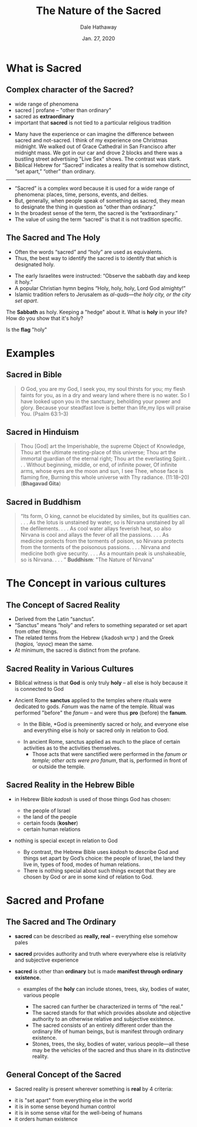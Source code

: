 #+Author: Dale Hathaway
#+Title: The Nature of the Sacred
#+Date: Jan. 27, 2020
#+Email: hathawayd@winthrop.edu
#+OPTIONS: org-reveal-title-slide:"%t"
#+OPTIONS: reveal_width:1000 reveal_height:800 
#+REVEAL_MARGIN: 0.1
#+REVEAL_MIN_SCALE: 0.5
#+REVEAL_MAX_SCALE: 2
#+REVEAL_HLEVEL: 1
#+OPTIONS: toc:1 num:nil
#+REVEAL_HEAD_PREAMBLE: <meta name="description" content="Org-Reveal">
#+REVEAL_POSTAMBLE: <p> Created by Dale Hathaway. </p>
#+REVEAL_PLUGINS: (markdown notes)
#+REVEAL_THEME: beige
#+REVEAL_ROOT: ../../reveal.js
* What is Sacred
** Complex character of the Sacred?
#+ATTR_REVEAL: :frag (appear)
- wide range of phenomena
- sacred | profane -- "other than ordinary"
- sacred as *extraordinary*
- important that *sacred* is not tied to a particular religious tradition

#+begin_notes
- Many have the experience or can imagine the difference between sacred and not-sacred. I think of my experience one Christmas midnight. We walked out of Grace Cathedral in  San Francisco after midnight mass. We got in our car and drove 2 blocks and there was a bustling street advertising "Live Sex" shows. The contrast was stark.
- Biblical Hebrew for “Sacred” indicates a reality that is somehow distinct, “set apart,” “other” than ordinary.
--------------
- “Sacred” is a complex word because it is used for a wide range of phenomena: places, time, persons, events, and deities.
- But, generally, when people speak of something as sacred, they mean to designate the thing in question as “other than ordinary.” 
- In the broadest sense of the term, the sacred is the “extraordinary.” 
- The value of using the term “sacred” is that it is not tradition specific.

#+end_notes
** The Sacred and The Holy
#+ATTR_REVEAL: :frag (appear)
- Often the words “sacred” and “holy” are used as equivalents.  
- Thus, the best way to identify the sacred is to identify that which is designated holy.
#+ATTR_REVEAL: :frag (appear)
    - The early Israelites were instructed: “Observe the sabbath day and keep it holy.”
    - A popular Christian hymn begins “Holy, holy, holy, Lord God almighty!” 
    - Islamic tradition refers to Jerusalem as /al-quds—the holy city, or the city set apart/.

#+begin_notes
The *Sabbath* as holy. Keeping a "hedge" about it. What is *holy* in your life? How do you show that it's holy?

Is the *flag* "holy"
#+end_notes
* Examples
** Sacred in Bible
#+BEGIN_QUOTE
O God, you are my God, I seek you, my soul thirsts for you; my flesh faints for you, as in a dry and weary land where there is no water. So I have looked upon you in the sanctuary, beholding your power and glory. Because your steadfast love is better than life,my lips will praise You. (Psalm 63:1–3)
#+END_QUOTE
** Sacred in Hinduism 
#+BEGIN_QUOTE
Thou [God] art the Imperishable, the supreme Object of Knowledge, Thou art the ultimate resting-place of this universe; Thou art the immortal guardian of the eternal right; Thou art the everlasting Spirit. . . . Without beginning, middle, or end, of infinite power, Of infinite arms, whose eyes are the moon and sun, I see Thee, whose face is flaming fire, Burning this whole universe with Thy radiance. (11:18–20)  (*Bhagavad Gita*)
#+END_QUOTE


** Sacred in Buddhism 
#+BEGIN_QUOTE
“Its form, O king, cannot be elucidated by similes, but its qualities can. . . . As the lotus is unstained by water, so is Nirvana unstained by all the defilements. . . . As cool water allays feverish heat, so also Nirvana is cool and allays the fever of all the passions. . . . As medicine protects from the torments of poison, so Nirvana protects from the torments of the poisonous passions. . . . Nirvana and medicine both give security. . . . As a mountain peak is unshakeable, so is Nirvana. . . . ”  *Buddhism*: "The Nature of Nirvana"
#+END_QUOTE


* The Concept in various cultures
** The Concept of Sacred Reality
#+ATTR_REVEAL: :frag (appear)
  - Derived from the Latin “sanctus”.
  - “Sanctus” means “holy” and refers to something separated or set apart from other things.
  - The related terms from the Hebrew (/kadosh  קדוש ) and the Greek (/hagios, 'αγιος/) mean the same.
  - At minimum, the sacred is distinct from the profane.
** Sacred Reality in Various Cultures
 - Biblical witness is that *God* is only truly *holy* -- all else is holy because it is connected to God

 - Ancient Rome *sanctus* applied to the temples where rituals were dedicated to gods. /Fanum/ was the name of the temple. Ritual was performed "before" the /fanum/ -- and were thus *pro* (before) the *fanum*.

   #+begin_notes
   - In the Bible, *God is preeminently sacred or holy, and everyone else and everything else is holy or sacred only in relation to God. 
  - In ancient Rome, sanctus applied as much to the place of certain activities as to the activities themselves. 
    - Those acts that were sanctified were performed in the /fanum or temple; other acts were pro fanum/, that is, performed in front of or outside the temple.
 
   #+end_notes
** Sacred Reality in the Hebrew Bible

- in Hebrew Bible /kadosh/ is used of those things God has chosen:
  - the people of Israel
  - the land of the people
  - certain foods (*kosher*)
  - certain human relations
- nothing is special except in relation to God

   #+begin_notes
   
  - By contrast, the Hebrew Bible uses /kadosh/ to describe God and things set apart by God’s choice: the people of Israel, the land they live in, types of food, modes of human relations.
  - There is nothing special about such things except that they are chosen by God or are in some kind of relation to God.


   #+end_notes
* Sacred and Profane
** The Sacred and The Ordinary
 - *sacred* can be described as *really, real* -- everything else somehow pales

 - *sacred* provides authority and truth where everywhere else is relativity and subjective experience

 - *sacred* is other than *ordinary* but is made *manifest through ordinary existence.*

    - examples of the *holy* can include stones, trees, sky, bodies of water, various people
   #+begin_notes
   
  - The sacred can further be characterized in terms of “the real.”
  - The sacred stands for that which provides absolute and objective authority to an otherwise relative and subjective existence. 
  - The sacred consists of an entirely different order than the ordinary life of human beings, but is manifest through ordinary existence.
  - Stones, trees, the sky, bodies of water, various people—all these may be the vehicles of the sacred and thus share in its distinctive reality.
 
   #+end_notes
** General Concept of the Sacred
#+ATTR_REVEAL: :frag (appear)
  - Sacred reality is present wherever something is *real* by 4 criteria:
#+ATTR_REVEAL: :frag (appear)
    - it is "set apart" from everything else in the world
    - it is in some sense beyond human control
    - it is in some sense vital for the well-being of humans
    - it orders human existence

